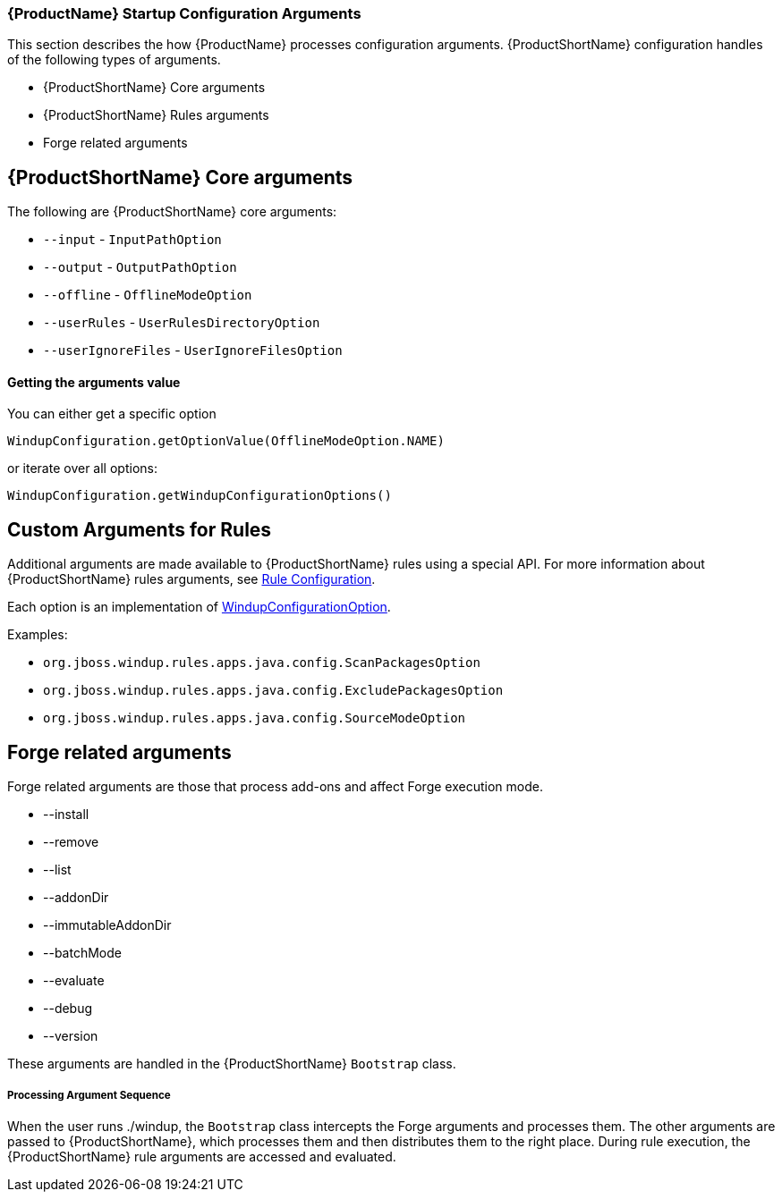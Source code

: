 


[[Dev-Startup-Configuration-Arguments]]
=== {ProductName} Startup Configuration Arguments

This section describes the how {ProductName} processes configuration arguments. {ProductShortName} configuration handles of the following types of arguments.

* {ProductShortName} Core arguments
* {ProductShortName} Rules arguments
* Forge related arguments

== {ProductShortName} Core arguments

The following are {ProductShortName} core arguments:

* `--input` - `InputPathOption`
* `--output` - `OutputPathOption`
* `--offline` - `OfflineModeOption`
* `--userRules` - `UserRulesDirectoryOption`
* `--userIgnoreFiles` - `UserIgnoreFilesOption`

==== Getting the arguments value
You can either get a specific option

-------
WindupConfiguration.getOptionValue(OfflineModeOption.NAME)
-------

or iterate over all options:

-------
WindupConfiguration.getWindupConfigurationOptions()
-------

== Custom Arguments for Rules

Additional arguments are made available to {ProductShortName} rules using a special API. For more information about  {ProductShortName} rules arguments, see xref:Rules-Rule-Configuration[Rule Configuration].

Each option is an implementation of http://windup.github.io/windup/docs/javadoc/latest/org/jboss/windup/config/WindupConfigurationOption.html[WindupConfigurationOption].
  
Examples:

* `org.jboss.windup.rules.apps.java.config.ScanPackagesOption`
* `org.jboss.windup.rules.apps.java.config.ExcludePackagesOption`
* `org.jboss.windup.rules.apps.java.config.SourceModeOption`

== Forge related arguments

Forge related arguments are those that process add-ons and affect Forge execution mode.

* --install
* --remove
* --list
* --addonDir
* --immutableAddonDir
* --batchMode
* --evaluate
* --debug
* --version

These arguments are handled in the {ProductShortName} `Bootstrap` class.

===== Processing Argument Sequence

When the user runs ./windup, the `Bootstrap` class intercepts the Forge arguments and processes them. The other arguments are passed to {ProductShortName}, which processes them and then distributes them to the right place. During rule execution, the {ProductShortName} rule arguments are accessed and evaluated.



